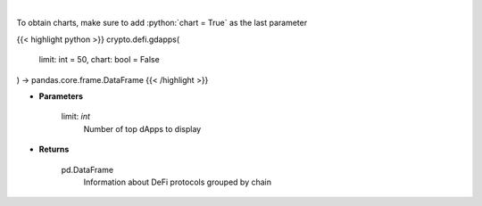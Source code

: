 .. role:: python(code)
    :language: python
    :class: highlight

|

.. raw:: html

    <h3>
    > Display top dApps (in terms of TVL) grouped by chain.
    [Source: https://docs.llama.fi/api]
    </h3>

To obtain charts, make sure to add :python:`chart = True` as the last parameter

{{< highlight python >}}
crypto.defi.gdapps(
    limit: int = 50,
    chart: bool = False
) -> pandas.core.frame.DataFrame
{{< /highlight >}}

* **Parameters**

    limit: *int*
        Number of top dApps to display

    
* **Returns**

    pd.DataFrame
        Information about DeFi protocols grouped by chain
    